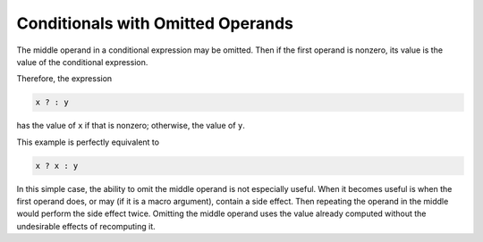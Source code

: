 ..
  Copyright 1988-2022 Free Software Foundation, Inc.
  This is part of the GCC manual.
  For copying conditions, see the copyright.rst file.

.. index:: conditional expressions, extensions, omitted middle-operands, middle-operands, omitted, extensions, ?:, ?: extensions

.. _conditionals:

Conditionals with Omitted Operands
**********************************

The middle operand in a conditional expression may be omitted.  Then
if the first operand is nonzero, its value is the value of the conditional
expression.

Therefore, the expression

.. code-block:: c++

  x ? : y

has the value of ``x`` if that is nonzero; otherwise, the value of
``y``.

This example is perfectly equivalent to

.. code-block:: c++

  x ? x : y

.. index:: side effect in ?:, ?: side effect

In this simple case, the ability to omit the middle operand is not
especially useful.  When it becomes useful is when the first operand does,
or may (if it is a macro argument), contain a side effect.  Then repeating
the operand in the middle would perform the side effect twice.  Omitting
the middle operand uses the value already computed without the undesirable
effects of recomputing it.
